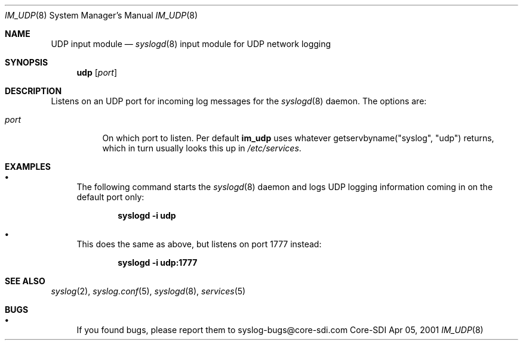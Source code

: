 .\"	$CoreSDI: im_linux.8,v 1.11.2.1.4.3 2001/02/20 23:39:28 fgsch Exp $
.\"
.\" Copyright (c) 2000, 2001
.\"	Core-SDI SA. All rights reserved.
.\"
.\" Redistribution and use in source and binary forms, with or without
.\" modification, are permitted provided that the following conditions
.\" are met:
.\" 1. Redistributions of source code must retain the above copyright
.\"    notice, this list of conditions and the following disclaimer.
.\" 2. Redistributions in binary form must reproduce the above copyright
.\"    notice, this list of conditions and the following disclaimer in the
.\"    documentation and/or other materials provided with the distribution.
.\" 3. Neither the name of Core-SDI SA nor the names of its contributors
.\"    may be used to endorse or promote products derived from this software
.\"    without specific prior written permission.
.\"
.\" THIS SOFTWARE IS PROVIDED BY THE REGENTS AND CONTRIBUTORS ``AS IS'' AND
.\" ANY EXPRESS OR IMPLIED WARRANTIES, INCLUDING, BUT NOT LIMITED TO, THE
.\" IMPLIED WARRANTIES OF MERCHANTABILITY AND FITNESS FOR A PARTICULAR PURPOSE
.\" ARE DISCLAIMED.  IN NO EVENT SHALL THE REGENTS OR CONTRIBUTORS BE LIABLE
.\" FOR ANY DIRECT, INDIRECT, INCIDENTAL, SPECIAL, EXEMPLARY, OR CONSEQUENTIAL
.\" DAMAGES (INCLUDING, BUT NOT LIMITED TO, PROCUREMENT OF SUBSTITUTE GOODS
.\" OR SERVICES; LOSS OF USE, DATA, OR PROFITS; OR BUSINESS INTERRUPTION)
.\" HOWEVER CAUSED AND ON ANY THEORY OF LIABILITY, WHETHER IN CONTRACT, STRICT
.\" LIABILITY, OR TORT (INCLUDING NEGLIGENCE OR OTHERWISE) ARISING IN ANY WAY
.\" OUT OF THE USE OF THIS SOFTWARE, EVEN IF ADVISED OF THE POSSIBILITY OF
.\" SUCH DAMAGE.
.\"
.Dd Apr 05, 2001
.Dt IM_UDP 8
.Os Core-SDI
.Sh NAME
.Nm UDP input module
.Nd
.Xr syslogd 8
input module for UDP network logging
.Sh SYNOPSIS
.Nm udp
.Op Ar port
.Sh DESCRIPTION
Listens on an UDP port for incoming log messages for the
.Xr syslogd 8
daemon. The options are:
.Bl -tag -width Ds
.It Ar port
On which port to listen. Per default
.Nm im_udp
uses whatever getservbyname("syslog", "udp")
returns, which in turn usually looks this up in
.Pa /etc/services .
.Sh EXAMPLES
.Bl -bullet
.It
The following command starts the
.Xr syslogd 8
daemon and logs UDP logging information coming in on the default port only:
.Pp
.Dl syslogd -i udp
.Pp
.It
This does the same as above, but listens on port 1777 instead:
.Pp
.Dl syslogd -i udp:1777
.El
.Pp
.Sh SEE ALSO
.Xr syslog 2 ,
.Xr syslog.conf 5 ,
.Xr syslogd 8 ,
.Xr services 5
.Sh BUGS
.Bl -bullet
.It
If you found bugs, please report them to syslog-bugs@core-sdi.com
.El
